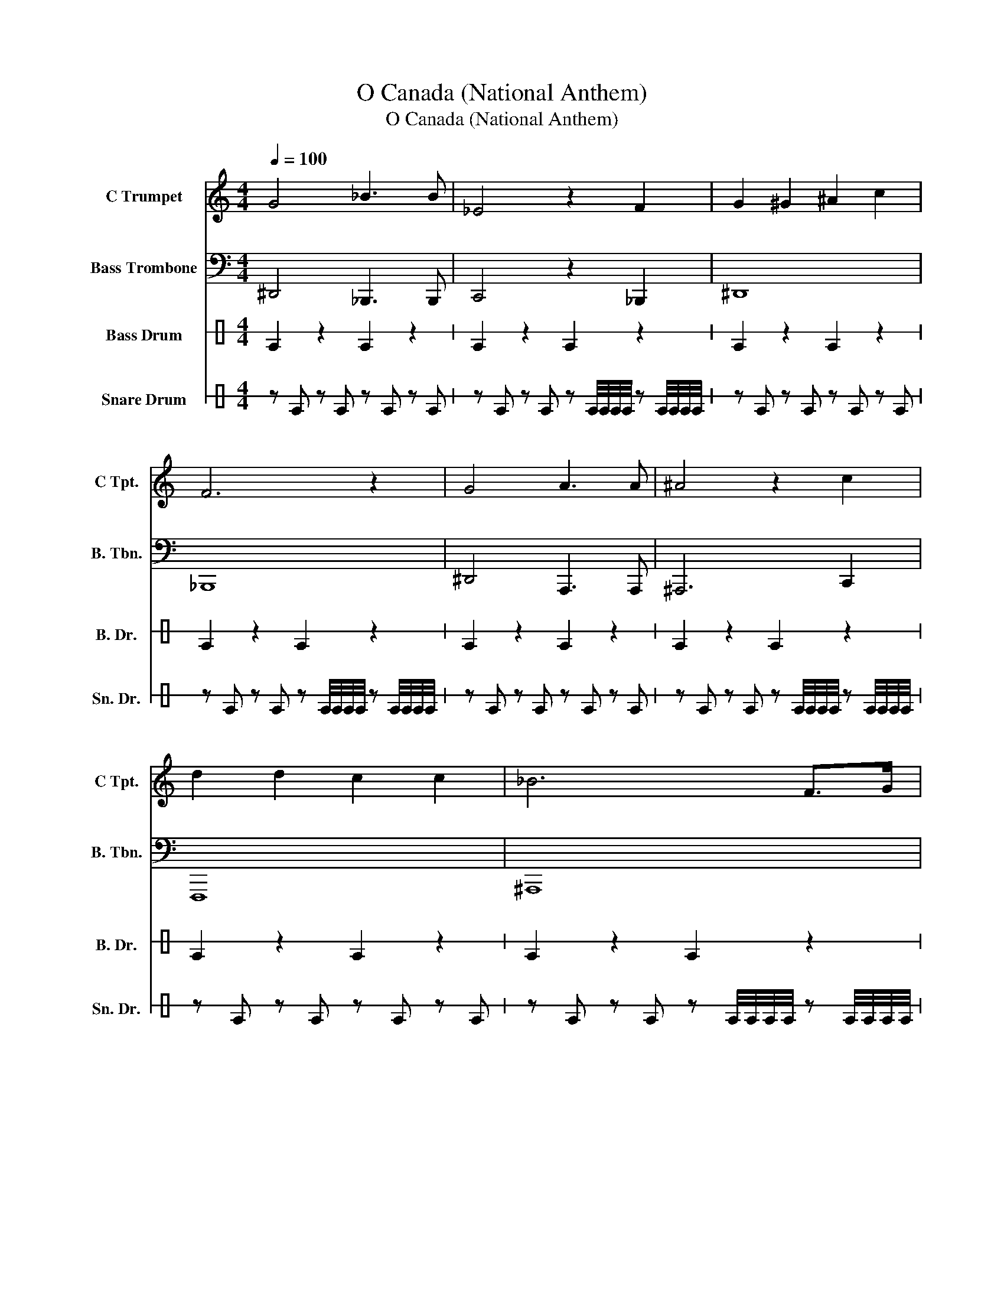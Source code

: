 X:1
T:O Canada (National Anthem)
T:O Canada (National Anthem)
%%score 1 2 3 4
L:1/8
Q:1/4=100
M:4/4
K:C
V:1 treble nm="C Trumpet" snm="C Tpt."
V:2 bass nm="Bass Trombone" snm="B. Tbn."
V:3 perc stafflines=1 nm="Bass Drum" snm="B. Dr."
K:none
I:percmap E B 35 normal
V:4 perc stafflines=1 nm="Snare Drum" snm="Sn. Dr."
K:none
I:percmap E B 38 normal
V:1
 G4 _B3 B | _E4 z2 F2 | G2 ^G2 ^A2 c2 | F6 z2 | G4 A3 A | ^A4 z2 c2 | d2 d2 c2 c2 | _B6 F>G | %8
 ^G3 =G F z G>_A | ^A3 ^G =G z ^G>A | c2 _B2 _A2 G2 | F6 F>G | ^G3 =G F z G>_A | ^A3 ^G =G z G>G | %14
 F2 _B2 BAGA | ^A6 z2 | G4 _B3 B | _E6 z2 | ^G4 c3 c | F6 z2 | ^A4 B3 B | c2 _A2 G2 F2 | _E4 F3 F | %23
 G6 z2 | _B4 ^d3 d | c2 _A2 G2 F2 | _B4 D4 | _E8 | z8 | z8 | z8 | z8 |] %32
V:2
 ^D,,4 _B,,,3 B,,, | C,,4 z2 _B,,,2 | ^D,,8 | _B,,,8 | ^D,,4 A,,,3 A,,, | ^A,,,6 C,,2 | F,,,8 | %7
 ^A,,,8 | _B,,,8 | _E,,8 | _E,,8 | _B,,,8 | _B,,,8 | ^D,,8 | _B,,,4 A,,,4 | _B,,,8 | _E,,8 | %17
 _E,,8 | F,,8 | _B,,,8 | _B,,,4 =B,,,3 B,,, | C,,8 | _B,,,8 | ^D,,8 | _E,,8 | _A,,,8 | ^A,,,8 | %27
 ^D,,8 | z8 | z8 | z8 | z8 |] %32
V:3
 E2 z2 E2 z2 | E2 z2 E2 z2 | E2 z2 E2 z2 | E2 z2 E2 z2 | E2 z2 E2 z2 | E2 z2 E2 z2 | E2 z2 E2 z2 | %7
 E2 z2 E2 z2 | E2 z2 E2 z2 | E2 z2 E2 z2 | E2 z2 E2 z2 | E2 z2 E2 z2 | E2 z2 E2 z2 | E2 z2 E2 z2 | %14
 E2 z2 E2 z2 | E2 z2 E2 z2 | E2 z2 E2 z2 | E2 z2 E2 z2 | E2 z2 E2 z2 | E2 z2 E2 z2 | E2 z2 E2 z2 | %21
 E2 z2 E2 z2 | E2 z2 E2 z2 | E2 z2 E2 z2 | E2 z2 E2 z2 | E2 z2 E2 z2 | E2 z2 E2 z2 | E2 z2 E2 z2 | %28
 z8 | z8 | z8 | z8 |] %32
V:4
 z E z E z E z E | z E z E z E/4E/4E/4E/4 z E/4E/4E/4E/4 | z E z E z E z E | %3
 z E z E z E/4E/4E/4E/4 z E/4E/4E/4E/4 | z E z E z E z E | z E z E z E/4E/4E/4E/4 z E/4E/4E/4E/4 | %6
 z E z E z E z E | z E z E z E/4E/4E/4E/4 z E/4E/4E/4E/4 | z E z E z E z E | %9
 z E z E z E/4E/4E/4E/4 z E/4E/4E/4E/4 | z E z E z E z E | z E z E z E/4E/4E/4E/4 z E/4E/4E/4E/4 | %12
 z E z E z E z E | z E z E z E/4E/4E/4E/4 z E/4E/4E/4E/4 | z E z E z E z E | %15
 z E z E z E/4E/4E/4E/4 z E/4E/4E/4E/4 | z E z E z E z E | z E z E z E/4E/4E/4E/4 z E/4E/4E/4E/4 | %18
 z E z E z E z E | z E z E z E/4E/4E/4E/4 z E/4E/4E/4E/4 | z E z E z E z E | %21
 z E z E z E/4E/4E/4E/4 z E/4E/4E/4E/4 | z E z E z E z E | z E z E z E/4E/4E/4E/4 z E/4E/4E/4E/4 | %24
 z E z E z E z E | z E z E z E/4E/4E/4E/4 z E/4E/4E/4E/4 | z E z E z E z E | %27
 z E z E z E/4E/4E/4E/4 z E/4E/4E/4E/4 | z8 | z8 | z8 | z8 |] %32

